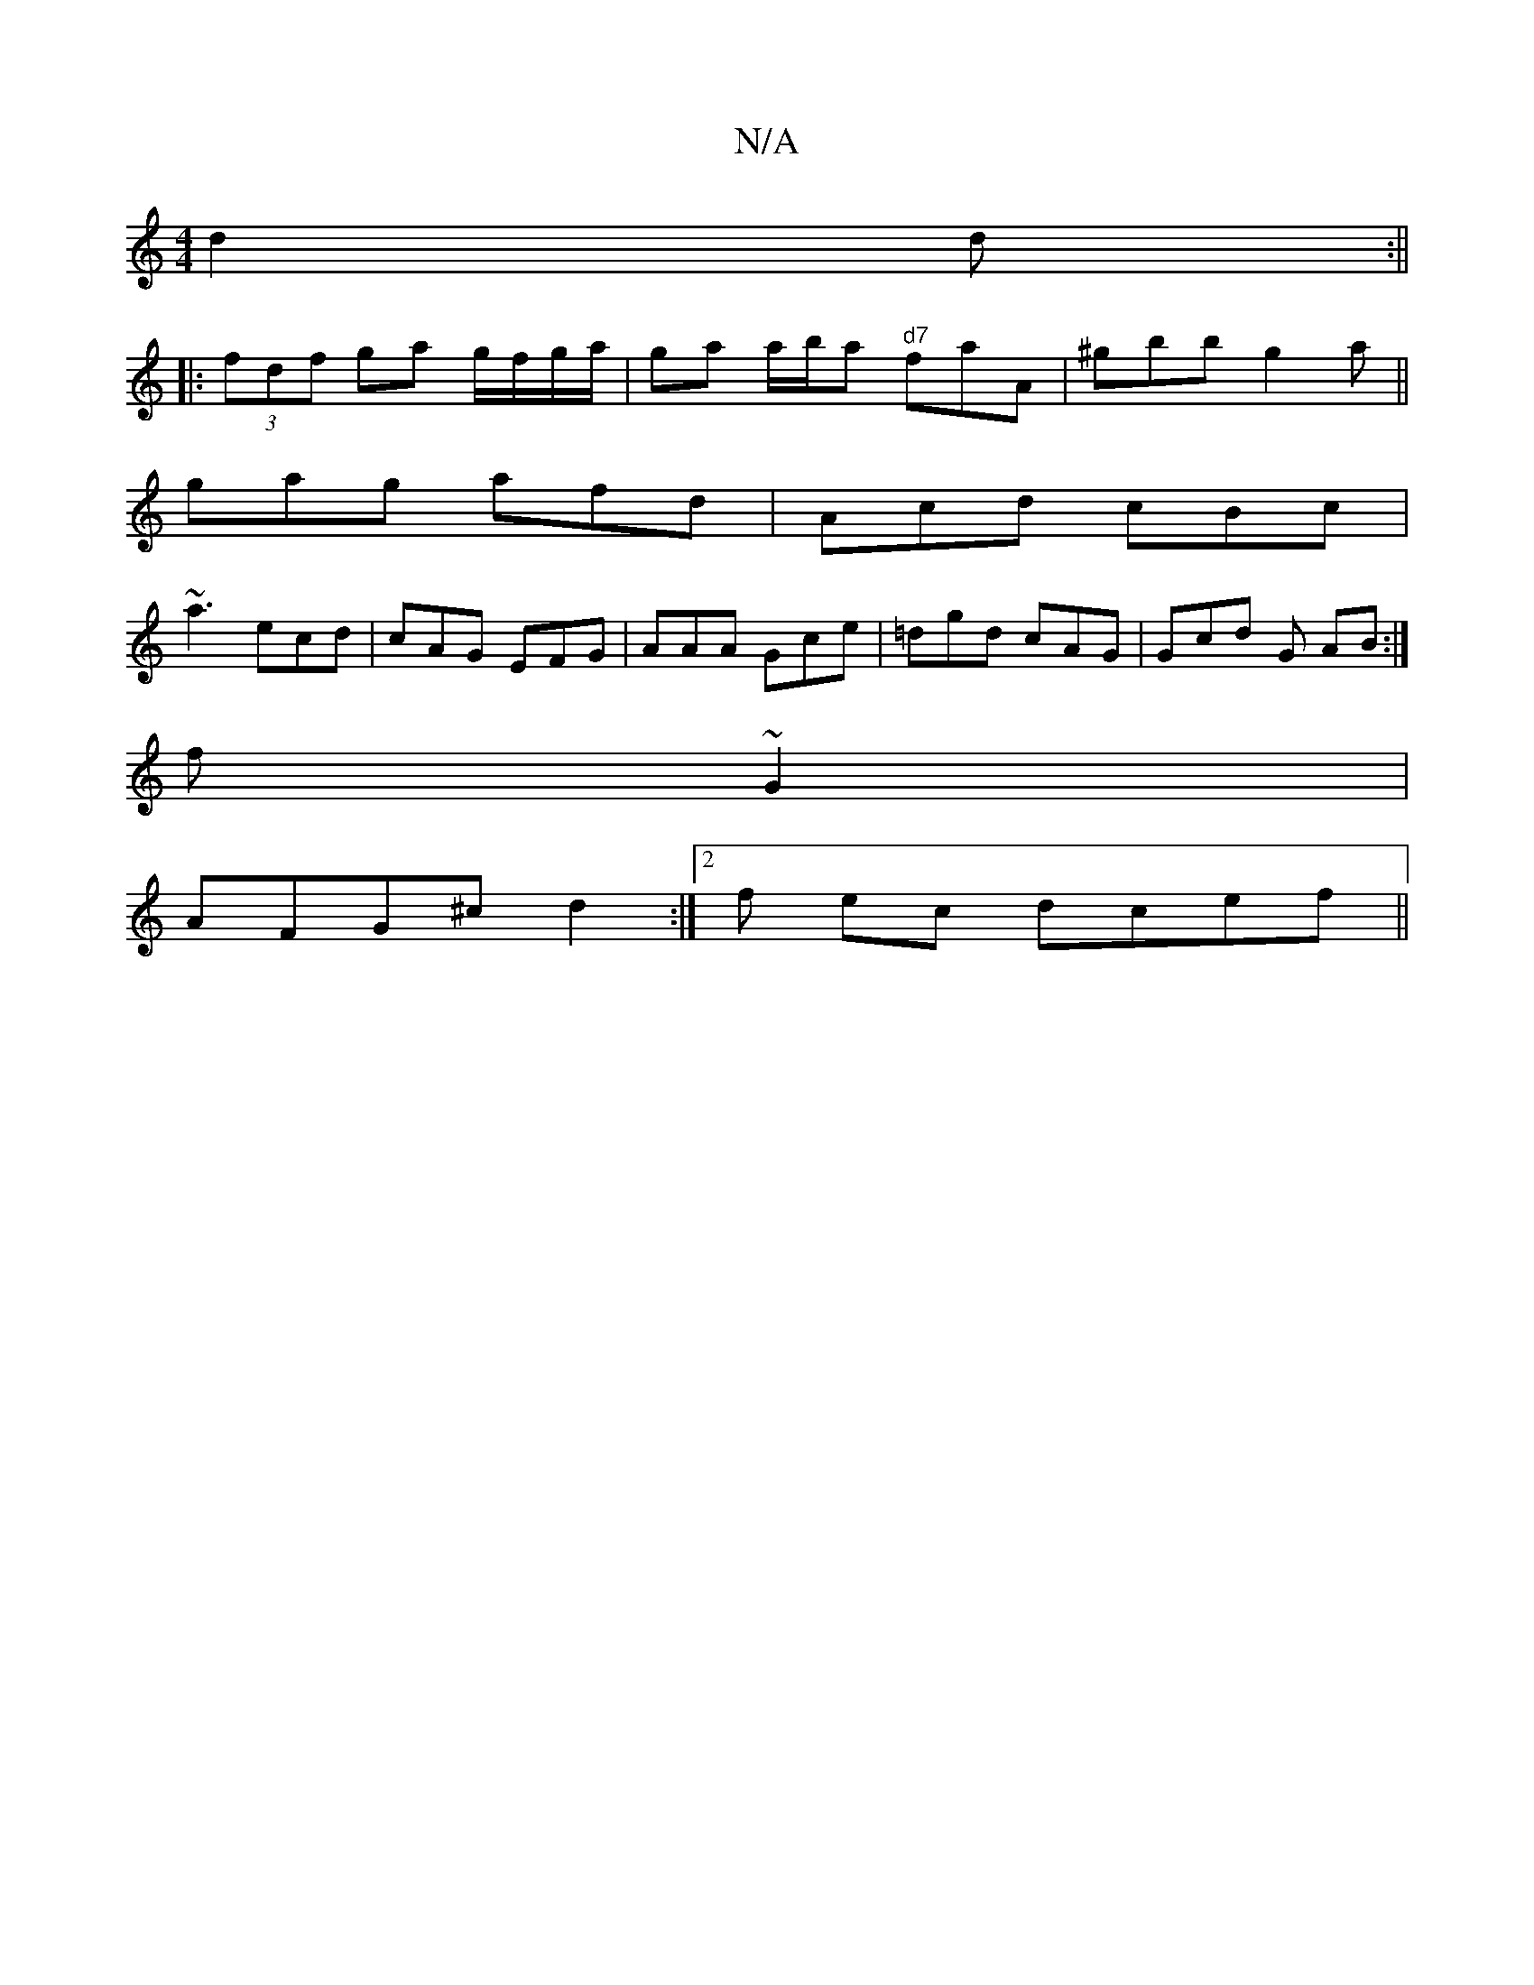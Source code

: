 X:1
T:N/A
M:4/4
R:N/A
K:Cmajor
d2d:||
|: (3fdf ga g/f/g/a/ | ga a/b/a "d7"faA|^gbb g2a||
gag afd|Acd cBc|
~a3 ecd|cAG EFG|AAA Gce|=dgd cAG|Gcd G AB:|
f ~G2 |
AFG^c d2:|[2 f ec dcef ||

|: gfdB ABcc|cAAF (3EFA Bc|dB A2 Ecdc|cdef d2: